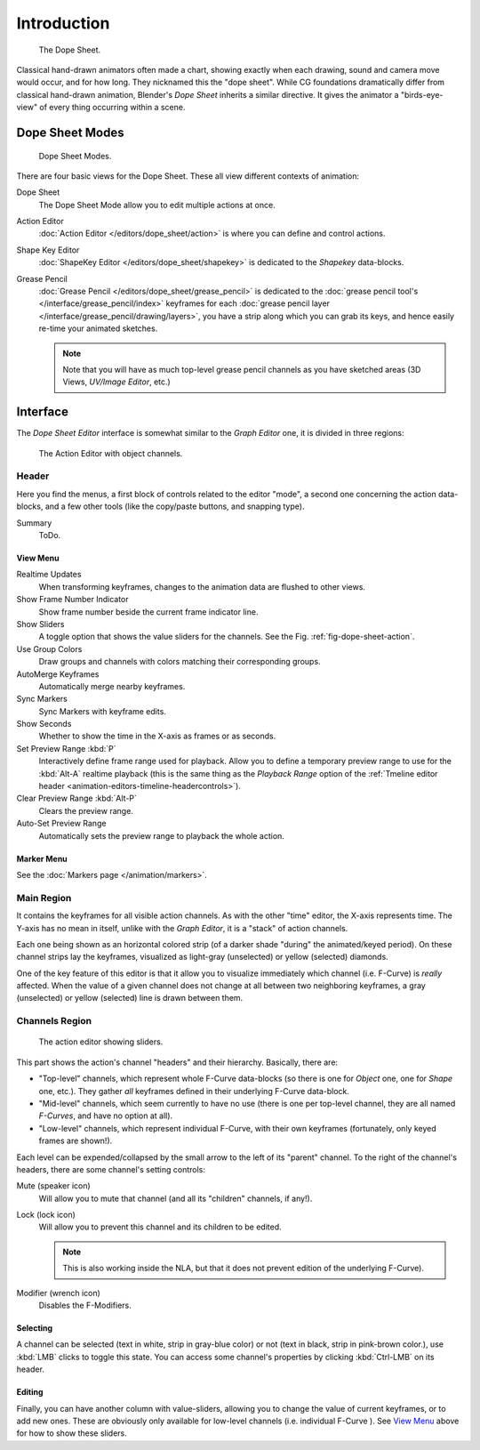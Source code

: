 ..    TODO/Review: {{review|partial=X}}.

************
Introduction
************

.. figure:: /images/editors_dopesheet_overview.jpg
   :width: 400px

   The Dope Sheet.


Classical hand-drawn animators often made a chart, showing exactly when each drawing,
sound and camera move would occur, and for how long. They nicknamed this the "dope sheet".
While CG foundations dramatically differ from classical hand-drawn animation,
Blender's *Dope Sheet* inherits a similar directive.
It gives the animator a "birds-eye-view" of every thing occurring within a scene.


Dope Sheet Modes
================

.. figure:: /images/editors_dopesheet_modes.jpg

   Dope Sheet Modes.


There are four basic views for the Dope Sheet. These all view different contexts of animation:

Dope Sheet
   The Dope Sheet Mode allow you to edit multiple actions at once.
Action Editor
   :doc:`Action Editor </editors/dope_sheet/action>` is where you can define and control actions.
Shape Key Editor
   :doc:`ShapeKey Editor </editors/dope_sheet/shapekey>` is dedicated to the *Shapekey* data-blocks.
Grease Pencil
   :doc:`Grease Pencil </editors/dope_sheet/grease_pencil>` is dedicated to
   the :doc:`grease pencil tool's </interface/grease_pencil/index>`
   keyframes for each :doc:`grease pencil layer </interface/grease_pencil/drawing/layers>`,
   you have a strip along which you can grab its keys,
   and hence easily re-time your animated sketches.

   .. note::

      Note that you will have as much top-level grease pencil channels as you have sketched areas
      (3D Views, *UV/Image Editor*, etc.)


Interface
=========

The *Dope Sheet Editor* interface is somewhat similar to the *Graph Editor*
one, it is divided in three regions:

.. _fig-dope-sheet-action:

.. figure:: /images/editors_dopesheet_action-editor.png
   :width: 600px

   The Action Editor with object channels.


Header
------

Here you find the menus, a first block of controls related to the editor "mode",
a second one concerning the action data-blocks, and a few other tools
(like the copy/paste buttons, and snapping type).

Summary
   ToDo.


View Menu
^^^^^^^^^

Realtime Updates
   When transforming keyframes, changes to the animation data are flushed to other views.
Show Frame Number Indicator
   Show frame number beside the current frame indicator line.
Show Sliders
   A toggle option that shows the value sliders for the channels.
   See the Fig. :ref:`fig-dope-sheet-action`.
Use Group Colors
   Draw groups and channels with colors matching their corresponding groups.
AutoMerge Keyframes
   Automatically merge nearby keyframes.
Sync Markers
   Sync Markers with keyframe edits.
Show Seconds
   Whether to show the time in the X-axis as frames or as seconds.

Set Preview Range :kbd:`P`
   Interactively define frame range used for playback.
   Allow you to define a temporary preview range to use for the :kbd:`Alt-A` realtime playback
   (this is the same thing as the *Playback Range* option of the
   :ref:`Tmeline editor header <animation-editors-timeline-headercontrols>`).
Clear Preview Range :kbd:`Alt-P`
   Clears the preview range.
Auto-Set Preview Range
   Automatically sets the preview range to playback the whole action.


Marker Menu
^^^^^^^^^^^

See the :doc:`Markers page </animation/markers>`.


Main Region
-----------

It contains the keyframes for all visible action channels.
As with the other "time" editor, the X-axis represents time.
The Y-axis has no mean in itself, unlike with the *Graph Editor*, it is a "stack" of action channels.

Each one being shown as an horizontal colored strip (of a darker shade "during" the animated/keyed period).
On these channel strips lay the keyframes, visualized as light-gray (unselected) or yellow (selected) diamonds.

One of the key feature of this editor is that it allow you to visualize immediately which channel (i.e. F-Curve)
is *really* affected. When the value of a given channel does not change at all between two neighboring keyframes,
a gray (unselected) or yellow (selected) line is drawn between them.


Channels Region
---------------

.. figure:: /images/editors_dopesheet_action-editor-sliders.png

   The action editor showing sliders.

This part shows the action's channel "headers" and their hierarchy. Basically, there are:

- "Top-level" channels, which represent whole F-Curve data-blocks
  (so there is one for *Object* one, one for *Shape* one, etc.).
  They gather *all* keyframes defined in their underlying F-Curve data-block.
- "Mid-level" channels, which seem currently to have no use
  (there is one per top-level channel, they are all named *F-Curves*, and have no option at all).
- "Low-level" channels, which represent individual F-Curve,
  with their own keyframes (fortunately, only keyed frames are shown!).

Each level can be expended/collapsed by the small arrow to the left of its "parent" channel.
To the right of the channel's headers, there are some channel's setting controls:

Mute (speaker icon)
   Will allow you to mute that channel (and all its "children" channels, if any!).
Lock (lock icon)
   Will allow you to prevent this channel and its children to be edited.

   .. note::

      This is also working inside the NLA,
      but that it does not prevent edition of the underlying F-Curve).

Modifier (wrench icon)
   Disables the F-Modifiers.


Selecting
^^^^^^^^^

A channel can be selected (text in white, strip in gray-blue color) or not
(text in black, strip in pink-brown color.), use :kbd:`LMB` clicks to toggle this state.
You can access some channel's properties by clicking :kbd:`Ctrl-LMB` on its header.


Editing
^^^^^^^

Finally, you can have another column with value-sliders,
allowing you to change the value of current keyframes, or to add new ones.
These are obviously only available for low-level channels (i.e. individual F-Curve ).
See `View Menu`_ above for how to show these sliders.
